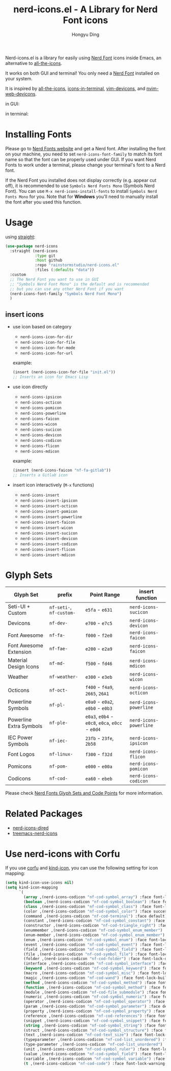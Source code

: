#+TITLE: nerd-icons.el - A Library for Nerd Font icons
#+AUTHOR: Hongyu Ding
#+LANGUAGE: en

Nerd-icons.el is a library for easily using [[https://github.com/ryanoasis/nerd-fonts][Nerd Font]] icons inside Emacs, an alternative to [[https://github.com/domtronn/all-the-icons.el][all-the-icons]].

It works on both GUI and terminal! You only need a [[https://www.nerdfonts.com/#home][Nerd Font]] installed on your system.

It is inspired by [[https://github.com/domtronn/all-the-icons.el][all-the-icons]], [[https://github.com/seagle0128/icons-in-terminal.el][icons-in-terminal]], [[https://github.com/ryanoasis/vim-devicons][vim-devicons]], and [[https://github.com/nvim-tree/nvim-web-devicons][nvim-web-devicons]].

in GUI:
[[file:screenshots/demo.png]]

in terminal:
[[file:screenshots/demo-terminal.png]]

* Installing Fonts
Please go to [[https://www.nerdfonts.com/][Nerd Fonts website]] and get a Nerd font. After installing the font on your machine, you need to set ~nerd-icons-font-family~ to match its font name so that the font can be properly used under GUI. If you want Nerd Fonts to work under a terminal, please change your terminal's font to a Nerd font.

If the Nerd Font you installed does not display correctly (e.g. appear cut off), it is recommended to use =Symbols Nerd Fonts Mono= (Symbols Nerd Font). You can use ~M-x nerd-icons-install-fonts~ to install ~Symbols Nerd Fonts Mono~ for you. Note that for *Windows* you'll need to manually install the font after you used this function.

* Usage
using [[https://github.com/radian-software/straight.el][straight]]:
#+BEGIN_SRC emacs-lisp
  (use-package nerd-icons
    :straight (nerd-icons
               :type git
               :host github
               :repo "rainstormstudio/nerd-icons.el"
               :files (:defaults "data"))
    :custom
    ;; The Nerd Font you want to use in GUI
    ;; "Symbols Nerd Font Mono" is the default and is recommended
    ;; but you can use any other Nerd Font if you want
    (nerd-icons-font-family "Symbols Nerd Font Mono")
    )
#+END_SRC
** insert icons
+ use icon based on category
  - ~nerd-icons-icon-for-dir~
  - ~nerd-icons-icon-for-file~
  - ~nerd-icons-icon-for-mode~
  - ~nerd-icons-icon-for-url~

  example:
  #+BEGIN_SRC emacs-lisp
    (insert (nerd-icons-icon-for-file "init.el"))
    ;; Inserts an icon for Emacs Lisp
  #+END_SRC
+ use icon directly
  - ~nerd-icons-ipsicon~
  - ~nerd-icons-octicon~
  - ~nerd-icons-pomicon~
  - ~nerd-icons-powerline~
  - ~nerd-icons-faicon~
  - ~nerd-icons-wicon~
  - ~nerd-icons-sucicon~
  - ~nerd-icons-devicon~
  - ~nerd-icons-codicon~
  - ~nerd-icons-flicon~
  - ~nerd-icons-mdicon~

  example:
  #+BEGIN_SRC emacs-lisp
    (insert (nerd-icons-faicon "nf-fa-gitlab"))
    ;; Inserts a Gitlab icon
#+END_SRC
+ insert icon interactively (~M-x~ functions)
  - ~nerd-icons-insert~
  - ~nerd-icons-insert-ipsicon~
  - ~nerd-icons-insert-octicon~
  - ~nerd-icons-insert-pomicon~
  - ~nerd-icons-insert-powerline~
  - ~nerd-icons-insert-faicon~
  - ~nerd-icons-insert-wicon~
  - ~nerd-icons-insert-sucicon~
  - ~nerd-icons-insert-devicon~
  - ~nerd-icons-insert-codicon~
  - ~nerd-icons-insert-flicon~
  - ~nerd-icons-insert-mdicon~

* Glyph Sets
| Glyph Set               | prefix               | Point Range                          | insert function      |
|-------------------------+----------------------+--------------------------------------+----------------------|
| Seti-UI + Custom        | ~nf-seti-~, ~nf-custom-~ | ~e5fa~ - ~e631~                          | ~nerd-icons-sucicon~   |
| Devicons                | ~nf-dev-~              | ~e700~ - ~e7c5~                          | ~nerd-icons-devicon~   |
| Font Awesome            | ~nf-fa-~               | ~f000~ - ~f2e0~                          | ~nerd-icons-faicon~    |
| Font Awesome Extension  | ~nf-fae-~              | ~e200~ - ~e2a9~                          | ~nerd-icons-faicon~    |
| Material Design Icons   | ~nf-md-~               | ~f500~ - ~fd46~                          | ~nerd-icons-mdicon~    |
| Weather                 | ~nf-weather-~          | ~e300~ - ~e3eb~                          | ~nerd-icons-wicon~     |
| Octicons                | ~nf-oct-~              | ~f400~ - ~f4a9~, ~2665~, ~26A1~              | ~nerd-icons-octicon~   |
| Powerline Symbols       | ~nf-pl-~               | ~e0a0~ - ~e0a2~, ~e0b0~ - ~e0b3~             | ~nerd-icons-powerline~ |
| Powerline Extra Symbols | ~nf-ple-~              | ~e0a3~, ~e0b4~ - ~e0c8~, ~e0ca~, ~e0cc~ - ~e0d4~ | ~nerd-icons-powerline~ |
| IEC Power Symbols       | ~nf-iec-~              | ~23fb~ - ~23fe~, ~2b58~                    | ~nerd-icons-ipsicon~   |
| Font Logos              | ~nf-linux-~            | ~f300~ - ~f32d~                          | ~nerd-icons-flicon~    |
| Pomicons                | ~nf-pom-~              | ~e000~ - ~e00a~                          | ~nerd-icons-pomicon~   |
| Codicons                | ~nf-cod-~              | ~ea60~ - ~ebeb~                          | ~nerd-icons-codicon~   |

Please check [[https://github.com/ryanoasis/nerd-fonts/wiki/Glyph-Sets-and-Code-Points][Nerd Fonts Glyph Sets and Code Points]] for more information.

* Related Packages
+ [[https://github.com/rainstormstudio/nerd-icons-dired][nerd-icons-dired]]
+ [[https://github.com/rainstormstudio/treemacs-nerd-icons][treemacs-nerd-icons]]

* Use nerd-icons with Corfu
If you use [[https://github.com/minad/corfu][corfu]] and [[https://github.com/jdtsmith/kind-icon][kind-icon]], you can use the following setting for icon mapping:
#+BEGIN_SRC emacs-lisp
  (setq kind-icon-use-icons nil)
  (setq kind-icon-mapping
        `(
          (array ,(nerd-icons-codicon "nf-cod-symbol_array") :face font-lock-type-face)
          (boolean ,(nerd-icons-codicon "nf-cod-symbol_boolean") :face font-lock-builtin-face)
          (class ,(nerd-icons-codicon "nf-cod-symbol_class") :face font-lock-type-face)
          (color ,(nerd-icons-codicon "nf-cod-symbol_color") :face success)
          (command ,(nerd-icons-codicon "nf-cod-terminal") :face default)
          (constant ,(nerd-icons-codicon "nf-cod-symbol_constant") :face font-lock-constant-face)
          (constructor ,(nerd-icons-codicon "nf-cod-triangle_right") :face font-lock-function-name-face)
          (enummember ,(nerd-icons-codicon "nf-cod-symbol_enum_member") :face font-lock-builtin-face)
          (enum-member ,(nerd-icons-codicon "nf-cod-symbol_enum_member") :face font-lock-builtin-face)
          (enum ,(nerd-icons-codicon "nf-cod-symbol_enum") :face font-lock-builtin-face)
          (event ,(nerd-icons-codicon "nf-cod-symbol_event") :face font-lock-warning-face)
          (field ,(nerd-icons-codicon "nf-cod-symbol_field") :face font-lock-variable-name-face)
          (file ,(nerd-icons-codicon "nf-cod-symbol_file") :face font-lock-string-face)
          (folder ,(nerd-icons-codicon "nf-cod-folder") :face font-lock-doc-face)
          (interface ,(nerd-icons-codicon "nf-cod-symbol_interface") :face font-lock-type-face)
          (keyword ,(nerd-icons-codicon "nf-cod-symbol_keyword") :face font-lock-keyword-face)
          (macro ,(nerd-icons-codicon "nf-cod-symbol_misc") :face font-lock-keyword-face)
          (magic ,(nerd-icons-codicon "nf-cod-wand") :face font-lock-builtin-face)
          (method ,(nerd-icons-codicon "nf-cod-symbol_method") :face font-lock-function-name-face)
          (function ,(nerd-icons-codicon "nf-cod-symbol_method") :face font-lock-function-name-face)
          (module ,(nerd-icons-codicon "nf-cod-file_submodule") :face font-lock-preprocessor-face)
          (numeric ,(nerd-icons-codicon "nf-cod-symbol_numeric") :face font-lock-builtin-face)
          (operator ,(nerd-icons-codicon "nf-cod-symbol_operator") :face font-lock-comment-delimiter-face)
          (param ,(nerd-icons-codicon "nf-cod-symbol_parameter") :face default)
          (property ,(nerd-icons-codicon "nf-cod-symbol_property") :face font-lock-variable-name-face)
          (reference ,(nerd-icons-codicon "nf-cod-references") :face font-lock-variable-name-face)
          (snippet ,(nerd-icons-codicon "nf-cod-symbol_snippet") :face font-lock-string-face)
          (string ,(nerd-icons-codicon "nf-cod-symbol_string") :face font-lock-string-face)
          (struct ,(nerd-icons-codicon "nf-cod-symbol_structure") :face font-lock-variable-name-face)
          (text ,(nerd-icons-codicon "nf-cod-text_size") :face font-lock-doc-face)
          (typeparameter ,(nerd-icons-codicon "nf-cod-list_unordered") :face font-lock-type-face)
          (type-parameter ,(nerd-icons-codicon "nf-cod-list_unordered") :face font-lock-type-face)
          (unit ,(nerd-icons-codicon "nf-cod-symbol_ruler") :face font-lock-constant-face)
          (value ,(nerd-icons-codicon "nf-cod-symbol_field") :face font-lock-builtin-face)
          (variable ,(nerd-icons-codicon "nf-cod-symbol_variable") :face font-lock-variable-name-face)
          (t ,(nerd-icons-codicon "nf-cod-code") :face font-lock-warning-face)))
#+END_SRC

    
